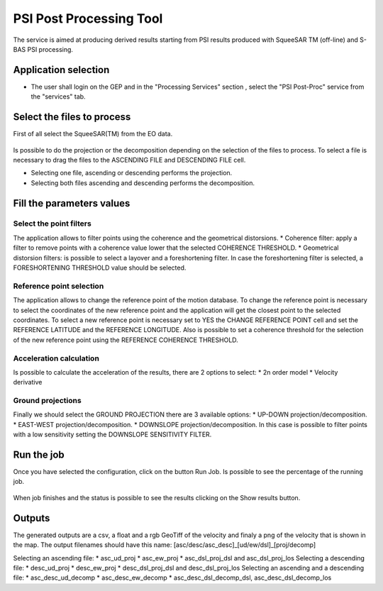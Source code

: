 PSI Post Processing Tool
~~~~~~~~~~~~~~~~~~~~~~~~

The service is aimed at producing derived results starting from PSI results produced with SqueeSAR TM (off-line) and S-BAS PSI processing.

Application selection
=====================
* The user shall login on the GEP and in the "Processing Services" section , select the "PSI Post-Proc" service from the "services" tab.

.. figure:: assets/tuto_psipp_1.png
	:figclass: align-center
        :width: 750px
        :align: center


Select the files to process
===========================

First of all select the SqueeSAR(TM) from the EO data.

.. figure:: assets/tuto_psipp_2.png
    :figclass: align-center
        :width: 750px
        :align: center 

Is possible to do the projection or the decomposition depending on the selection of the files to process. To select a file is necessary to drag the files to the ASCENDING FILE and DESCENDING FILE cell.

* Selecting one file, ascending or descending performs the projection.
* Selecting both files ascending and descending performs the decomposition.

.. figure:: assets/tuto_psipp_3.png
    :figclass: align-center
        :width: 750px
        :align: center 

Fill the parameters values
==========================

Select the point filters
------------------------

The application allows to filter points using the coherence and the geometrical distorsions.
* Coherence filter: apply a filter to remove points with a coherence value lower that the selected COHERENCE THRESHOLD.
* Geometrical distorsion filters: is possible to select a layover and a foreshortening filter. In case the foreshortening filter is selected, a FORESHORTENING THRESHOLD value should be selected.

.. figure:: assets/tuto_psipp_4.png
    :figclass: align-center
        :width: 750px
        :align: center 

Reference point selection
-------------------------

The application allows to change the reference point of the motion database. To change the reference point is necessary to select the coordinates of the new reference point and the application will get the closest point to the selected coordinates. To select a new reference point is necessary set to YES the CHANGE REFERENCE POINT cell and set the REFERENCE LATITUDE and the REFERENCE LONGITUDE.
Also is possible to set a coherence threshold for the selection of the new reference point using the REFERENCE COHERENCE THRESHOLD.

.. figure:: assets/tuto_psipp_5.png
    :figclass: align-center
        :width: 750px
        :align: center

Acceleration calculation
------------------------

Is possible to calculate the acceleration of the results, there are 2 options to select:
* 2n order model
* Velocity derivative

.. figure:: assets/tuto_psipp_6.png
    :figclass: align-center
        :width: 750px
        :align: center

Ground projections
------------------

Finally we should select the GROUND PROJECTION there are 3 available options:
* UP-DOWN projection/decomposition.
* EAST-WEST projection/decomposition.
* DOWNSLOPE projection/decomposition. In this case is possible to filter points with a low sensitivity setting the DOWNSLOPE SENSITIVITY FILTER.

.. figure:: assets/tuto_psipp_7.png
    :figclass: align-center
        :width: 750px
        :align: center

Run the job
===========

Once you have selected the configuration, click on the button Run Job. Is possible to see the percentage of the running job.

.. figure:: assets/tuto_psipp_8.png
    :figclass: align-center
        :width: 750px
        :align: center

When job finishes and the status is possible to see the results clicking on the Show results button.

.. figure:: assets/tuto_psipp_9.png
    :figclass: align-center
        :width: 750px
        :align: center

Outputs
=======

The generated outputs are a csv, a float and a rgb GeoTiff of the velocity and finaly a png of the velocity that is shown in the map.
The output filenames should have this name: [asc/desc/asc_desc]_[ud/ew/dsl]_[proj/decomp]

Selecting an ascending file:
* asc_ud_proj
* asc_ew_proj
* asc_dsl_proj_dsl and asc_dsl_proj_los
Selecting a descending file:
* desc_ud_proj
* desc_ew_proj
* desc_dsl_proj_dsl and desc_dsl_proj_los
Selecting an ascending and a descending file:
* asc_desc_ud_decomp
* asc_desc_ew_decomp
* asc_desc_dsl_decomp_dsl,  asc_desc_dsl_decomp_los

